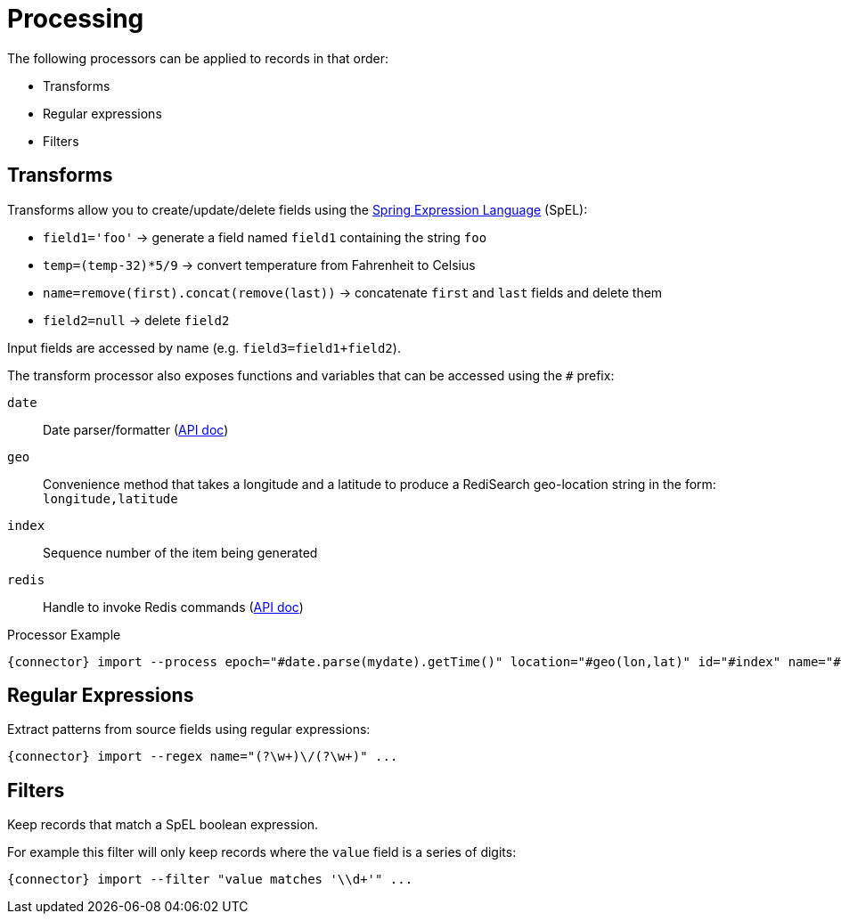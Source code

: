 = Processing

The following processors can be applied to records in that order:

* Transforms
* Regular expressions
* Filters

== Transforms

Transforms allow you to create/update/delete fields using the https://docs.spring.io/spring/docs/current/spring-framework-reference/core.html#expressions[Spring Expression Language] (SpEL):

* `field1='foo'` -> generate a field named `field1` containing the string `foo`
* `temp=(temp-32)*5/9` -> convert temperature from Fahrenheit to Celsius
* `name=remove(first).concat(remove(last))` -> concatenate `first` and `last` fields and delete them
* `field2=null` -> delete `field2`

Input fields are accessed by name (e.g. `field3=field1+field2`).

The transform processor also exposes functions and variables that can be accessed using the `#` prefix:

`date`;; Date parser/formatter (https://docs.oracle.com/javase/7/docs/api/java/text/SimpleDateFormat.html[API doc])
`geo`;; Convenience method that takes a longitude and a latitude to produce a RediSearch geo-location string in the form: `longitude,latitude`
`index`;; Sequence number of the item being generated
`redis`;; Handle to invoke Redis commands (https://lettuce.io/core/release/api/io/lettuce/core/api/sync/RedisCommands.html[API doc])

.Processor Example
[subs="attributes,+quotes"]
....
[green]#{connector}# import --process epoch=[olive]#"#date.parse(mydate).getTime()"# location=[olive]#"#geo(lon,lat)"# id=[olive]#"#index"# name=[olive]#"#redis.hget('person1','lastName')"# ...
....

== Regular Expressions

Extract patterns from source fields using regular expressions:
[subs="attributes,+quotes"]
....
[green]#{connector}# import --regex name=[olive]#"(?<first>\w+)\/(?<last>\w+)"# ...
....

== Filters

Keep records that match a SpEL boolean expression.

For example this filter will only keep records where the `value` field is a series of digits:

[subs="attributes,+quotes"]
....
[green]#{connector}# import --filter "value matches '\\d+'" ...
....


